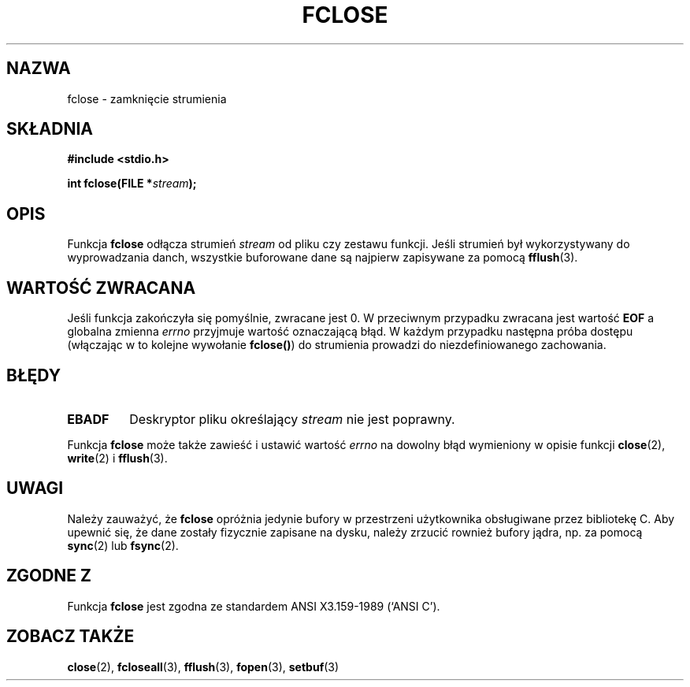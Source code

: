 .\" {PTM/AB/0.1/20-12-1998/"fclose - zamknięcie strumienia"}
.\" translated by Adam Byrtek <abyrtek@priv.onet.pl>
.\" Aktualizacja do wersji man-pages 1.45 - grudzień 2001 PTM
.\" ------------
.\" Copyright (c) 1990, 1991 The Regents of the University of California.
.\" All rights reserved.
.\"
.\" This code is derived from software contributed to Berkeley by
.\" Chris Torek and the American National Standards Committee X3,
.\" on Information Processing Systems.
.\"
.\" Redistribution and use in source and binary forms, with or without
.\" modification, are permitted provided that the following conditions
.\" are met:
.\" 1. Redistributions of source code must retain the above copyright
.\"    notice, this list of conditions and the following disclaimer.
.\" 2. Redistributions in binary form must reproduce the above copyright
.\"    notice, this list of conditions and the following disclaimer in the
.\"    documentation and/or other materials provided with the distribution.
.\" 3. All advertising materials mentioning features or use of this software
.\"    must display the following acknowledgement:
.\"	This product includes software developed by the University of
.\"	California, Berkeley and its contributors.
.\" 4. Neither the name of the University nor the names of its contributors
.\"    may be used to endorse or promote products derived from this software
.\"    without specific prior written permission.
.\"
.\" THIS SOFTWARE IS PROVIDED BY THE REGENTS AND CONTRIBUTORS ``AS IS'' AND
.\" ANY EXPRESS OR IMPLIED WARRANTIES, INCLUDING, BUT NOT LIMITED TO, THE
.\" IMPLIED WARRANTIES OF MERCHANTABILITY AND FITNESS FOR A PARTICULAR PURPOSE
.\" ARE DISCLAIMED.  IN NO EVENT SHALL THE REGENTS OR CONTRIBUTORS BE LIABLE
.\" FOR ANY DIRECT, INDIRECT, INCIDENTAL, SPECIAL, EXEMPLARY, OR CONSEQUENTIAL
.\" DAMAGES (INCLUDING, BUT NOT LIMITED TO, PROCUREMENT OF SUBSTITUTE GOODS
.\" OR SERVICES; LOSS OF USE, DATA, OR PROFITS; OR BUSINESS INTERRUPTION)
.\" HOWEVER CAUSED AND ON ANY THEORY OF LIABILITY, WHETHER IN CONTRACT, STRICT
.\" LIABILITY, OR TORT (INCLUDING NEGLIGENCE OR OTHERWISE) ARISING IN ANY WAY
.\" OUT OF THE USE OF THIS SOFTWARE, EVEN IF ADVISED OF THE POSSIBILITY OF
.\" SUCH DAMAGE.
.\"
.\"     @(#)fclose.3	6.7 (Berkeley) 6/29/91
.\"
.\" Converted for Linux, Mon Nov 29 15:19:14 1993, faith@cs.unc.edu
.\"
.\" ------------
.TH FCLOSE 3 1993-11-29 "BSD" "Podręcznik programisty Linuksa"
.SH NAZWA
fclose \- zamknięcie strumienia
.SH SKŁADNIA
.B #include <stdio.h>
.sp
.BI "int fclose(FILE *" stream );
.SH OPIS
Funkcja
.B fclose
odłącza strumień
.I stream
od pliku czy zestawu funkcji. Jeśli strumień był wykorzystywany do
wyprowadzania danch, wszystkie buforowane dane są najpierw zapisywane
za pomocą
.BR fflush (3).
.SH "WARTOŚĆ ZWRACANA"
Jeśli funkcja zakończyła się pomyślnie, zwracane jest 0. W przeciwnym
przypadku zwracana jest wartość
.B EOF
a globalna zmienna
.I errno
przyjmuje wartość oznaczającą błąd. W każdym przypadku następna próba
dostępu (włączając w to kolejne wywołanie \fBfclose()\fP) do strumienia
prowadzi do niezdefiniowanego zachowania.
.SH BŁĘDY
.TP
.B EBADF
Deskryptor pliku określający
.I stream
nie jest poprawny.
.\"  This error cannot occur unless you are mixing ANSI C stdio operations and
.\"  low-level file operations on the same stream. If you do get this error,
.\"  you must have closed the stream's low-level file descriptor using
.\"  something like close(fileno(fp)).
.PP
Funkcja
.B fclose
może także zawieść i ustawić wartość
.I errno
na dowolny błąd wymieniony w opisie funkcji
.BR close (2),
.BR write (2)
i
.BR fflush (3).
.SH UWAGI
Należy zauważyć, że
.B fclose
opróżnia jedynie bufory w przestrzeni użytkownika obsługiwane przez
bibliotekę C. Aby upewnić się, że dane zostały fizycznie zapisane na
dysku, należy zrzucić rownież bufory jądra, np. za pomocą
.BR sync (2)
lub
.BR fsync (2).
.SH "ZGODNE Z"
Funkcja
.B fclose
jest zgodna ze standardem ANSI X3.159-1989 (`ANSI C').
.SH "ZOBACZ TAKŻE"
.BR close (2),
.BR fcloseall (3),
.BR fflush (3),
.BR fopen (3),
.BR setbuf (3)
